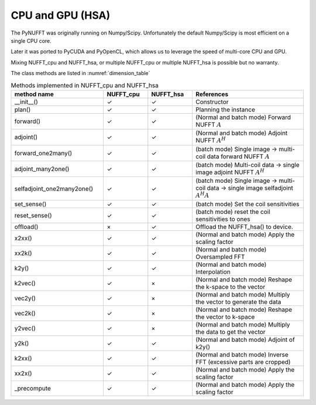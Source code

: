 CPU and GPU (HSA)
=================

The PyNUFFT was originally running on Numpy/Scipy. Unfortunately the default Numpy/Scipy is most efficient on a single CPU core. 

Later it was ported to PyCUDA and PyOpenCL, which allows us to leverage the speed of multi-core CPU and GPU.   

Mixing NUFFT_cpu and NUFFT_hsa, or multiple NUFFT_cpu or multiple NUFFT_hsa is possible but no warranty. 

The class methods are listed in :numref:`dimension_table`

.. _dimension_table:
.. list-table:: Methods implemented in NUFFT_cpu and NUFFT_hsa
   :widths: 25 12 12 30
   :header-rows: 1

   * - method name
     - NUFFT_cpu
     - NUFFT_hsa
     - References
   * - __init__()
     - ✓
     - ✓
     - Constructor
   * - plan()
     - ✓
     - ✓
     - Planning the instance
   * - forward()
     - ✓ 
     - ✓
     - (Normal and batch mode) Forward NUFFT :math:`A`
   * - adjoint()
     - ✓
     - ✓
     - (Normal and batch mode) Adjoint NUFFT :math:`A^H`
   * - forward_one2many()
     - ✓                   
     - ✓
     - (batch mode) Single image -> multi-coil data forward NUFFT :math:`A`
   * - adjoint_many2one()
     - ✓                   
     - ✓
     - (batch mode) Multi-coil data -> single image adjoint NUFFT :math:`A^H`
   * - selfadjoint_one2many2one()
     - ✓                   
     - ✓
     - (batch mode)  Single image -> multi-coil data -> single image selfadjoint  :math:`A^H A`
   * - set_sense()
     - ✓                   
     - ✓
     - (batch mode) Set the coil sensitivities
   * - reset_sense()
     - ✓                   
     - ✓
     - (batch mode) reset the coil sensitivities to ones
   * - offload()
     - ×          
     - ✓
     - Offload the NUFFT_hsa() to device. 
   * - x2xx()
     - ✓          
     - ✓
     - (Normal and batch mode) Apply the scaling factor 
   * - xx2k()
     - ✓          
     - ✓
     - (Normal and batch mode) Oversampled FFT    
   * - k2y()
     - ✓          
     - ✓
     - (Normal and batch mode) Interpolation
   * - k2vec()
     - ✓          
     - ×   
     - (Normal and batch mode) Reshape the k-space to the vector       
   * - vec2y()
     - ✓          
     - ×   
     - (Normal and batch mode) Multiply the vector to generate the data          
   * - vec2k()
     - ✓          
     - ×   
     - (Normal and batch mode) Reshape the vector to k-space      
   * - y2vec()
     - ✓          
     - ×   
     -  (Normal and batch mode) Multiply the data to get the vector       
   * - y2k()
     - ✓          
     - ✓
     - (Normal and batch mode) Adjoint of k2y()
   * - k2xx()
     - ✓          
     - ✓
     - (Normal and batch mode) Inverse FFT (excessive parts are cropped)
   * - xx2x()
     - ✓          
     - ✓
     - (Normal and batch mode) Apply the scaling factor      
   * - _precompute
     - ✓          
     - ✓
     - (Normal and batch mode) Apply the scaling factor                   
